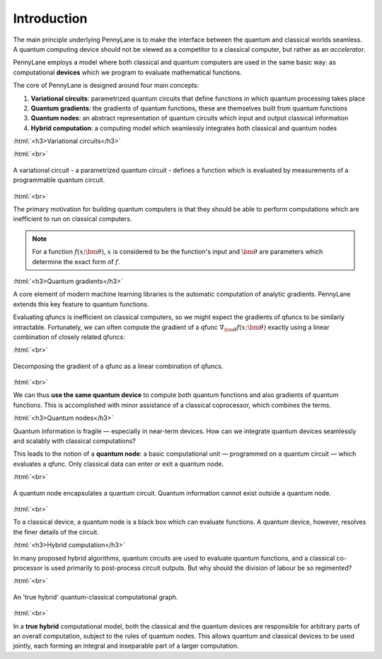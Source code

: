 .. role:: html(raw)
   :format: html

.. _introduction:

Introduction
============

The main principle underlying PennyLane is to make the interface between the quantum and classical worlds seamless. A quantum computing device should not be viewed as a competitor to a classical computer, but rather as an *accelerator*. 

PennyLane employs a model where both classical and quantum computers are used in the same basic way: as computational **devices** which we program to evaluate mathematical functions.

The core of PennyLane is designed around four main concepts:

1. **Variational circuits**: parametrized quantum circuits that define functions in which quantum  processing takes place

2. **Quantum gradients**: the gradients of quantum functions, these are themselves built from quantum functions

3. **Quantum nodes**: an abstract representation of quantum circuits which input and output classical information

4. **Hybrid computation**: a computing model which seamlessly integrates both classical and quantum nodes

:html:`<h3>Variational circuits</h3>`

.. rst-class:: admonition see

    See the main :ref:`varcirc` page for more details.

:html:`<br>`

.. figure:: ../_static/quantum_function.svg
    :align: center
    :width: 40%
    :target: javascript:void(0);

    A variational circuit - a parametrized quantum circuit - defines a function which is evaluated by measurements of a programmable quantum circuit.

:html:`<br>`

The primary motivation for building quantum computers is that they should be able to perform computations which are inefficient to run on classical computers. 

.. note:: For a function :math:`f(x; \bm{\theta})`, :math:`x` is considered to be the function's input and :math:`\bm{\theta}` are parameters which determine the exact form of :math:`f`.

.. 
    .. seealso:: See the main :ref:`varcirc` page for more details.

:html:`<h3>Quantum gradients</h3>`

.. rst-class:: admonition see

    See the main :ref:`autograd_quantum` page for more details.

A core element of modern machine learning libraries is the automatic computation of analytic gradients. PennyLane extends this key feature to quantum functions.

Evaluating qfuncs is inefficient on classical computers, so we might expect the gradients of qfuncs to be similarly intractable. Fortunately, we can often compute the gradient of a qfunc :math:`\nabla_{\bm{\theta}}f(x;\bm{\theta})` exactly using a linear combination of closely related qfuncs:

:html:`<br>`

.. figure:: ../_static/quantum_gradient.svg
    :align: center
    :width: 40%
    :target: javascript:void(0);

    Decomposing the gradient of a qfunc as a linear combination of qfuncs.

:html:`<br>`

We can thus **use the same quantum device** to compute both quantum functions and also gradients of quantum functions. This is accomplished with minor assistance of a classical coprocessor, which combines the terms. 


:html:`<h3>Quantum nodes</h3>`

.. rst-class:: admonition see

    See the main :ref:`quantum_nodes` page for more details.

Quantum information is fragile — especially in near-term devices. How can we integrate quantum devices seamlessly and scalably with classical computations?

This leads to the notion of a **quantum node**: a basic computational unit — programmed on a quantum circuit — which evaluates a qfunc. Only classical data can enter or exit a quantum node.

:html:`<br>`

.. figure:: ../_static/quantum_node.svg
    :align: center
    :width: 40%
    :target: javascript:void(0);

    A quantum node encapsulates a quantum circuit. Quantum information cannot exist outside a quantum node.

:html:`<br>`

To a classical device, a quantum node is a black box which can evaluate functions. A quantum device, however, resolves the finer details of the circuit.


:html:`<h3>Hybrid computation</h3>`

.. rst-class:: admonition see

    See the main :ref:`hybrid_computation` page for more details.

In many proposed hybrid algorithms, quantum circuits are used to evaluate quantum functions, and a classical co-processor is used primarily to post-process circuit outputs. But why should the division of labour be so regimented? 

:html:`<br>`

.. figure:: ../_static/hybrid_graph.svg
    :align: center
    :width: 40%
    :target: javascript:void(0);

    An 'true hybrid' quantum-classical computational graph.

:html:`<br>`

In a **true hybrid** computational model, both the classical and the quantum devices are responsible for arbitrary parts of an overall computation, subject to the rules of quantum nodes. This allows quantum and classical devices to be used jointly, each forming an integral and inseparable part of a larger computation.
